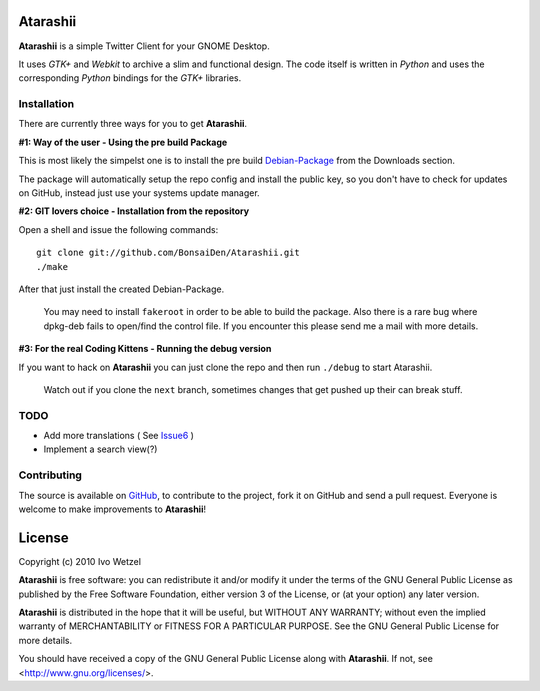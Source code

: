 Atarashii
=========

**Atarashii** is a simple Twitter Client for your GNOME Desktop.

It uses *GTK+* and *Webkit* to archive a slim and functional design.  
The code itself is written in *Python* and uses the corresponding *Python*  
bindings for the *GTK+* libraries.


Installation
------------
There are currently three ways for you to get **Atarashii**.

**#1: Way of the user - Using the pre build Package**

This is most likely the simpelst one is to install the pre build Debian-Package_ 
from the Downloads section.

The package will automatically setup the repo config and install the public 
key, so you don't have to check for updates on GitHub, instead just use your
systems update manager.

**#2: GIT lovers choice - Installation from the repository**  

Open a shell and issue the following commands::

    git clone git://github.com/BonsaiDen/Atarashii.git
    ./make

After that just install the created Debian-Package.

    You may need to install ``fakeroot`` in order to be able to build the 
    package.
    Also there is a rare bug where dpkg-deb fails to open/find the control file.
    If you encounter this please send me a mail with more details.


**#3: For the real Coding Kittens - Running the debug version**

If you want to hack on **Atarashii** you can just clone the repo and then run 
``./debug`` to start Atarashii.

    Watch out if you clone the ``next`` branch, sometimes changes that get 
    pushed up their can break stuff.

.. _Debian-Package: http://github.com/downloads/BonsaiDen/Atarashii/atarashii_0.99.22a-1_all.deb


TODO
----

- Add more translations ( See Issue6_ )
- Implement a search view(?)

.. _Issue6: http://github.com/BonsaiDen/Atarashii/issues#issue/6

Contributing
------------

The source is available on GitHub_, to
contribute to the project, fork it on GitHub and send a pull request.
Everyone is welcome to make improvements to **Atarashii**!

.. _GitHub: http://github.com/BonsaiDen/Atarashii

License
=======

Copyright (c) 2010 Ivo Wetzel

**Atarashii** is free software: you can redistribute it and/or 
modify it under the terms of the GNU General Public License as published by
the Free Software Foundation, either version 3 of the License, or
(at your option) any later version.

**Atarashii** is distributed in the hope that it will be useful,
but WITHOUT ANY WARRANTY; without even the implied warranty of
MERCHANTABILITY or FITNESS FOR A PARTICULAR PURPOSE.  See the
GNU General Public License for more details.

You should have received a copy of the GNU General Public License along with
**Atarashii**. If not, see <http://www.gnu.org/licenses/>.

